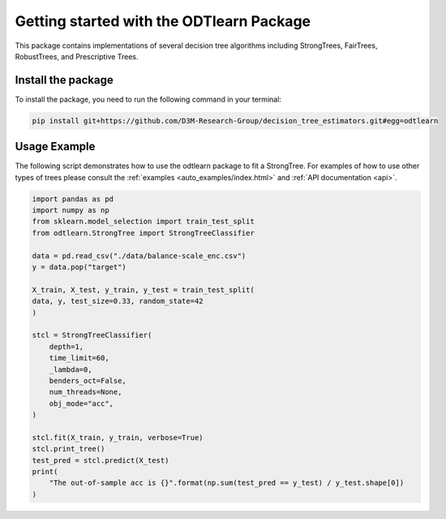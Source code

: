######################################
Getting started with the ODTlearn Package
######################################

This package contains implementations of several decision tree algorithms including StrongTrees, FairTrees, RobustTrees, and Prescriptive Trees.

Install the package
===================

To install the package, you need to run the following command in your terminal:

.. code-block:: bash

    pip install git+https://github.com/D3M-Research-Group/decision_tree_estimators.git#egg=odtlearn


Usage Example
=============

The following script demonstrates how to use the odtlearn package to fit a StrongTree. For examples of how to use other types of trees please consult the :ref:`examples <auto_examples/index.html>`
and :ref:`API documentation <api>`.

.. code-block:: python

    import pandas as pd
    import numpy as np
    from sklearn.model_selection import train_test_split
    from odtlearn.StrongTree import StrongTreeClassifier
    
    data = pd.read_csv("./data/balance-scale_enc.csv")
    y = data.pop("target")

    X_train, X_test, y_train, y_test = train_test_split(
    data, y, test_size=0.33, random_state=42
    )

    stcl = StrongTreeClassifier(
        depth=1,
        time_limit=60,
        _lambda=0,
        benders_oct=False,
        num_threads=None,
        obj_mode="acc",
    )

    stcl.fit(X_train, y_train, verbose=True)
    stcl.print_tree()
    test_pred = stcl.predict(X_test)
    print(
        "The out-of-sample acc is {}".format(np.sum(test_pred == y_test) / y_test.shape[0])
    )

